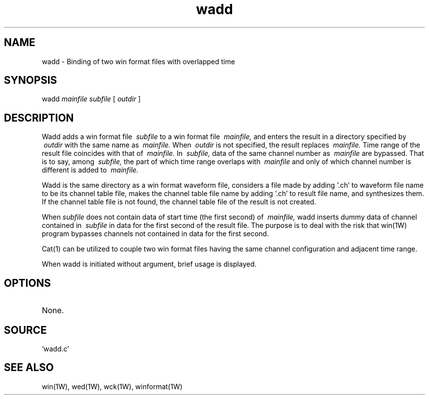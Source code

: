 .TH wadd 1W "1995.7.14" "WIN SYSTEM" "WIN SYSTEM"
.SH NAME
wadd - Binding of two win format files with overlapped time 
.SH SYNOPSIS
wadd
.I mainfile
.I subfile
[
.I outdir
]
.LP
.SH DESCRIPTION
Wadd adds a win format file
.I \ subfile
to a win format file
.I \ mainfile,
and enters the result in a directory specified by
.I \ outdir
with the same name as
.I \ mainfile.
When
.I \ outdir
is not specified, the result replaces
.I \ mainfile.
Time range of the result file coincides with that of
.I \ mainfile.
In
.I \ subfile,
data of the same channel number as
.I \ mainfile
are bypassed. That is to say, among
.I \ subfile,
the part of which time range overlaps with
.I \ mainfile
and only of which channel number is different is added to
.I \ mainfile.
.LP
Wadd is the same directory as a win format waveform file, considers a file made by adding '.ch' to waveform file name to be its channel table file, makes the channel table file name by adding '.ch' to result file name, and synthesizes them. If the channel table file is not found, the channel table file of the result is not created.
.LP
When 
.I subfile
does not contain data of start time (the first second) of
.I \ mainfile,
wadd inserts dummy data of channel contained in
.I \ subfile
in data for the first second of the result file. The purpose is to deal with the risk that win(1W) program bypasses channels not contained in data for the first second. 
.LP
Cat(1) can be utilized to couple two win format files having the same channel configuration and adjacent time range. 
.LP
When wadd is initiated without argument, brief usage is displayed. 
.SH OPTIONS
.TP 
None.
.SH SOURCE 
.TP
`wadd.c'
.SH SEE ALSO
win(1W), wed(1W), wck(1W), winformat(1W)
